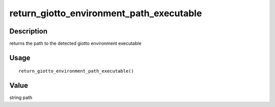 return_giotto_environment_path_executable
-----------------------------------------

Description
~~~~~~~~~~~

returns the path to the detected giotto environment executable

Usage
~~~~~

::

   return_giotto_environment_path_executable()

Value
~~~~~

string path
